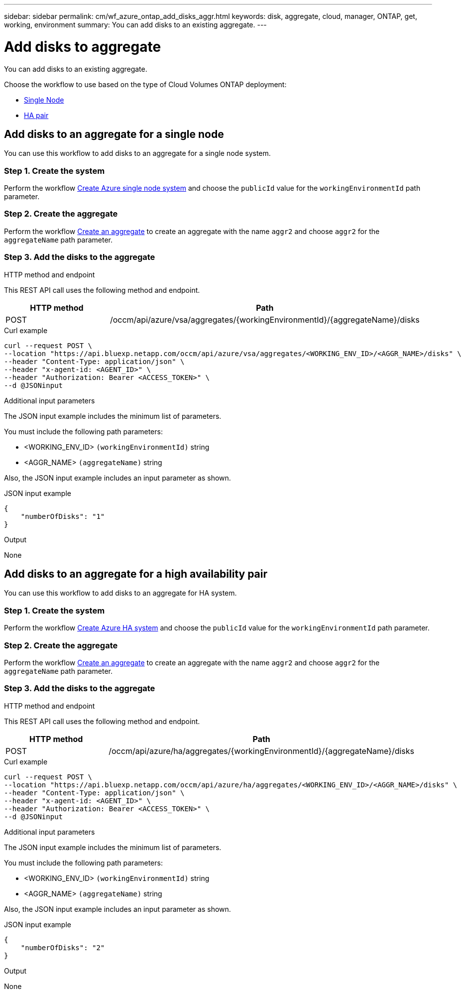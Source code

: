 ---
sidebar: sidebar
permalink: cm/wf_azure_ontap_add_disks_aggr.html
keywords: disk, aggregate, cloud, manager, ONTAP, get, working, environment
summary: You can add disks to an existing aggregate.
---

= Add disks to aggregate
:hardbreaks:
:nofooter:
:icons: font
:linkattrs:
:imagesdir: ../media/

[.lead]
You can add disks to an existing aggregate.

Choose the workflow to use based on the type of Cloud Volumes ONTAP deployment:

* <<Add disks to an aggregate for a single node, Single Node>>
* <<Add disks to an aggregate for a high availability pair, HA pair>>

== Add disks to an aggregate for a single node
You can use this workflow to add disks to an aggregate for a single node system.

=== Step 1. Create the system

Perform the workflow link:wf_azure_cloud_create_we_paygo.html#create-a-system-for-a-single-node[Create Azure single node system] and choose the `publicId` value for the `workingEnvironmentId` path parameter.

=== Step 2. Create the aggregate

Perform the workflow link:wf_azure_ontap_create_aggr.html[Create an aggregate] to create an aggregate with the name `aggr2` and choose `aggr2` for the `aggregateName` path parameter.

=== Step 3. Add the disks to the aggregate

.HTTP method and endpoint

This REST API call uses the following method and endpoint.

[cols="25,75"*,options="header"]
|===
|HTTP method
|Path
|POST
|/occm/api/azure/vsa/aggregates/{workingEnvironmentId}/{aggregateName}/disks
|===

.Curl example
[source,curl]
curl --request POST \
--location "https://api.bluexp.netapp.com/occm/api/azure/vsa/aggregates/<WORKING_ENV_ID>/<AGGR_NAME>/disks" \
--header "Content-Type: application/json" \
--header "x-agent-id: <AGENT_ID>" \
--header "Authorization: Bearer <ACCESS_TOKEN>" \ 
--d @JSONinput

.Additional input parameters

The JSON input example includes the minimum list of parameters.

You must include the following path parameters:

* <WORKING_ENV_ID> `(workingEnvironmentId)` string
* <AGGR_NAME> `(aggregateName)` string

Also, the JSON input example includes an input parameter as shown.

.JSON input example
[source, json]
{
    "numberOfDisks": "1"
}

.Output

None

== Add disks to an aggregate for a high availability pair
You can use this workflow to add disks to an aggregate for HA system.


=== Step 1. Create the system

Perform the workflow link:wf_azure_cloud_create_we_paygo.html#create-a-system-for-a-high-availability-pair[Create Azure HA system] and choose the `publicId` value for the `workingEnvironmentId` path parameter.

=== Step 2. Create the aggregate

Perform the workflow link:wf_azure_ontap_create_aggr.html[Create an aggregate] to create an aggregate with the name `aggr2` and choose `aggr2` for the `aggregateName` path parameter.

=== Step 3. Add the disks to the aggregate

.HTTP method and endpoint

This REST API call uses the following method and endpoint.


[cols="25,75"*,options="header"]
|===
|HTTP method
|Path
|POST
|/occm/api/azure/ha/aggregates/{workingEnvironmentId}/{aggregateName}/disks
|===

.Curl example
[source,curl]
curl --request POST \
--location "https://api.bluexp.netapp.com/occm/api/azure/ha/aggregates/<WORKING_ENV_ID>/<AGGR_NAME>/disks" \
--header "Content-Type: application/json" \
--header "x-agent-id: <AGENT_ID>" \
--header "Authorization: Bearer <ACCESS_TOKEN>" \
--d @JSONinput

.Additional input parameters

The JSON input example includes the minimum list of parameters.

You must include the following path parameters:

* <WORKING_ENV_ID> `(workingEnvironmentId)` string
* <AGGR_NAME> `(aggregateName)` string

Also, the JSON input example includes an input parameter as shown.

.JSON input example
[source, json]
{
    "numberOfDisks": "2"
}

.Output

None
